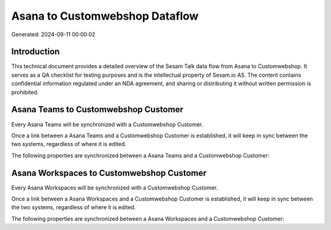 ===============================
Asana to Customwebshop Dataflow
===============================

Generated: 2024-09-11 00:00:02

Introduction
------------

This technical document provides a detailed overview of the Sesam Talk data flow from Asana to Customwebshop. It serves as a QA checklist for testing purposes and is the intellectual property of Sesam.io AS. The content contains confidential information regulated under an NDA agreement, and sharing or distributing it without written permission is prohibited.

Asana Teams to Customwebshop Customer
-------------------------------------
Every Asana Teams will be synchronized with a Customwebshop Customer.

Once a link between a Asana Teams and a Customwebshop Customer is established, it will keep in sync between the two systems, regardless of where it is edited.

The following properties are synchronized between a Asana Teams and a Customwebshop Customer:

.. list-table::
   :header-rows: 1

   * - Asana Teams Property
     - Customwebshop Customer Property
     - Customwebshop Data Type


Asana Workspaces to Customwebshop Customer
------------------------------------------
Every Asana Workspaces will be synchronized with a Customwebshop Customer.

Once a link between a Asana Workspaces and a Customwebshop Customer is established, it will keep in sync between the two systems, regardless of where it is edited.

The following properties are synchronized between a Asana Workspaces and a Customwebshop Customer:

.. list-table::
   :header-rows: 1

   * - Asana Workspaces Property
     - Customwebshop Customer Property
     - Customwebshop Data Type

